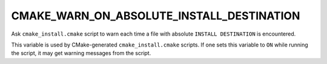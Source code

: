 CMAKE_WARN_ON_ABSOLUTE_INSTALL_DESTINATION
------------------------------------------

Ask ``cmake_install.cmake`` script to warn each time a file with absolute
``INSTALL DESTINATION`` is encountered.

This variable is used by CMake-generated ``cmake_install.cmake`` scripts.
If one sets this variable to ``ON`` while running the script, it may get
warning messages from the script.
